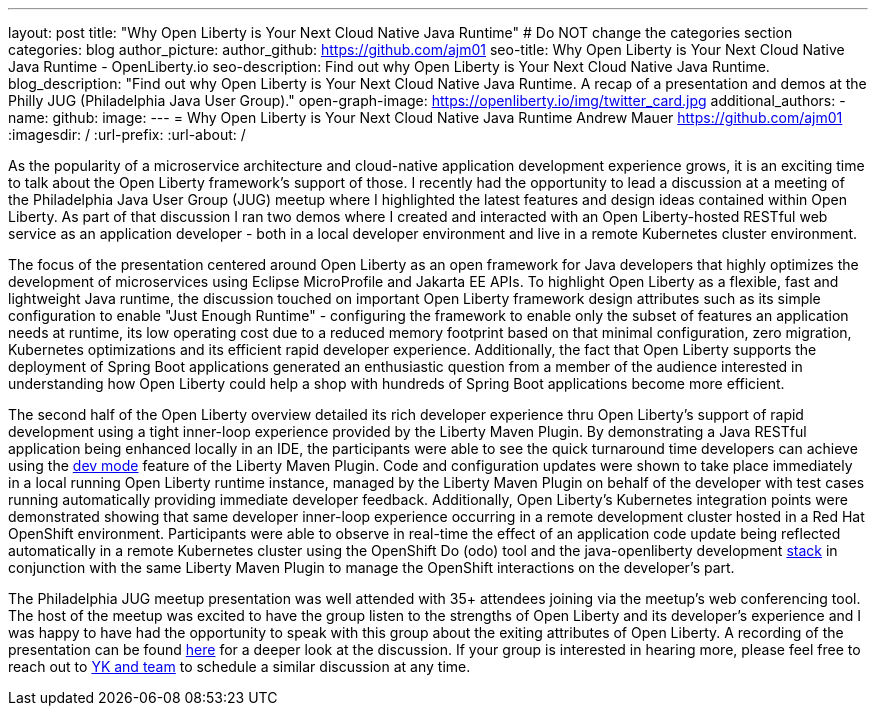 ---
layout: post
title: "Why Open Liberty is Your Next Cloud Native Java Runtime"
# Do NOT change the categories section
categories: blog
author_picture: 
author_github: https://github.com/ajm01
seo-title: Why Open Liberty is Your Next Cloud Native Java Runtime - OpenLiberty.io
seo-description: Find out why Open Liberty is Your Next Cloud Native Java Runtime.
blog_description: "Find out why Open Liberty is Your Next Cloud Native Java Runtime. A recap of a presentation and demos at the Philly JUG (Philadelphia Java User Group)."
open-graph-image: https://openliberty.io/img/twitter_card.jpg
additional_authors: 
- name: 
  github: 
  image:
---
= Why Open Liberty is Your Next Cloud Native Java Runtime
Andrew Mauer <https://github.com/ajm01>
:imagesdir: /
:url-prefix:
:url-about: /
//Blank line here is necessary before starting the body of the post.

As the popularity of a microservice architecture and cloud-native application development experience grows, it is an exciting time to talk about the Open Liberty framework's support of those. I recently had the opportunity to lead a discussion at a meeting of the Philadelphia Java User Group (JUG) meetup where I highlighted the latest features and design ideas contained within Open Liberty. As part of that discussion I ran two demos where I created and interacted with an Open Liberty-hosted RESTful web service as an application developer - both in a local developer environment and live in a remote Kubernetes cluster environment. 

The focus of the presentation centered around Open Liberty as an open framework for Java developers that highly optimizes the development of microservices using Eclipse MicroProfile and Jakarta EE APIs. To highlight Open Liberty as a flexible, fast and lightweight Java runtime, the discussion touched on important Open Liberty framework design attributes such as its simple configuration to enable "Just Enough Runtime" - configuring the framework to enable only the subset of features an application needs at runtime, its low operating cost due to a reduced memory footprint based on that minimal configuration, zero migration, Kubernetes optimizations and its efficient rapid developer experience. Additionally, the fact that Open Liberty supports the deployment of Spring Boot applications generated an enthusiastic question from a member of the audience interested in understanding how Open Liberty could help a shop with hundreds of Spring Boot applications become more efficient.


The second half of the Open Liberty overview detailed its rich developer experience thru Open Liberty's support of rapid development using a tight inner-loop experience provided by the Liberty Maven Plugin. By demonstrating a Java RESTful application being enhanced locally in an IDE, the participants were able to see the quick turnaround time developers can achieve using the https://openliberty.io/docs/21.0.0.10/development-mode.html[dev mode] feature of the Liberty Maven Plugin. Code and configuration updates were shown to take place immediately in a local running Open Liberty runtime instance, managed by the Liberty Maven Plugin on behalf of the developer with test cases running automatically providing immediate developer feedback. Additionally, Open Liberty's Kubernetes integration points were demonstrated showing that same developer inner-loop experience occurring in a remote development cluster hosted in a Red Hat OpenShift environment. Participants were able to observe in real-time the effect of an application code update being reflected automatically in a remote Kubernetes cluster using the OpenShift Do (odo) tool and the java-openliberty development https://github.com/OpenLiberty/application-stack[stack] in conjunction with the same Liberty Maven Plugin to manage the OpenShift interactions on the developer's part.


The Philadelphia JUG meetup presentation was well attended with 35+ attendees joining via the meetup's web conferencing tool. The host of the meetup was excited to have the group listen to the strengths of Open Liberty and its developer's experience and I was happy to have had the opportunity to speak with this group about the exiting attributes of Open Liberty. A recording of the presentation can be found https://www.youtube.com/watch?v=r3uwF92NfsM[here] for a deeper look at the discussion. If your group is interested in hearing more, please feel free to reach out to https://twitter.com/yeekangc[YK and team] to schedule a similar discussion at any time.
